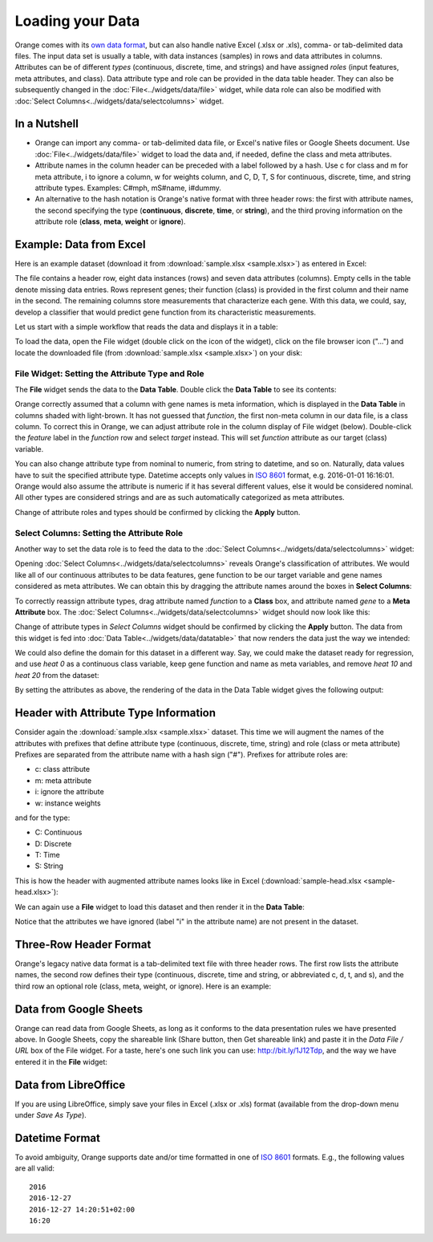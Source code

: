 Loading your Data
=================

Orange comes with its `own data format <https://docs.biolab.si//3/data-mining-library/tutorial/data.html#data-input>`_, but can
also handle native Excel (.xlsx or .xls), comma- or tab-delimited data files. The input data
set is usually a table, with data instances (samples) in rows and
data attributes in columns. Attributes can be of different `types`
(continuous, discrete, time, and strings) and have assigned `roles` (input features, meta attributes, and class). Data attribute type and role can be provided
in the data table header. They can also be subsequently changed in the :doc:`File<../widgets/data/file>` widget, 
while data role can also be modified with :doc:`Select Columns<../widgets/data/selectcolumns>` widget.

In a Nutshell
-------------

-   Orange can import any comma- or tab-delimited data file, or Excel's native files or Google Sheets document. Use :doc:`File<../widgets/data/file>`
    widget to load the data and, if needed, define the class and meta attributes.
-   Attribute names in the column header
    can be preceded with a label followed by a hash. Use c for class
    and m for meta attribute, i to ignore a column, w for weights column, and C, D, T, S for
    continuous, discrete, time, and string attribute types. Examples: C\#mph,
    mS\#name, i\#dummy.
-   An alternative to the hash notation is Orange's native format with three
    header rows: the first with attribute names, the second specifying
    the type (**continuous**, **discrete**, **time**, or **string**), and the third
    proving information on the attribute role (**class**, **meta**, **weight** or **ignore**).

Example: Data from Excel
------------------------

Here is an example dataset (download it from :download:`sample.xlsx <sample.xlsx>`) as entered in Excel:

.. image:: spreadsheet1.png
    :width: 600 px
    :align: center

The file contains a header row, eight data instances (rows) and seven data attributes (columns). Empty cells in the table denote missing data entries. Rows represent genes; their function (class) is provided in the first column and their name in the second. The remaining columns store measurements that characterize each gene. With this data, we could, say, develop a classifier that would predict gene function from its characteristic measurements.

Let us start with a simple workflow that reads the data and displays it in a table:

.. image:: file-data-table-workflow.png
    :align: center

To load the data, open the File widget (double click on the icon of the widget), click on the file browser icon ("...") and locate the downloaded file (from :download:`sample.xlsx <sample.xlsx>`) on your disk:

.. image:: File.png
    :width: 401 px
    :align: center


File Widget: Setting the Attribute Type and Role
~~~~~~~~~~~~~~~~~~~~~~~~~~~~~~~~~~~~~~~~~~~~~~~~

The **File** widget sends the data to the **Data Table**. Double click the **Data Table** to see its contents:

.. image:: table-widget.png
    :width: 900 px
    :align: center

Orange correctly assumed that a column with gene names is meta information, which is displayed in the **Data Table** in columns shaded with light-brown. It has not guessed that `function`, the first non-meta column in our data file, is a class column. To correct this in Orange, we can adjust attribute role in the column display of File widget (below). Double-click the `feature` label in the `function` row and select `target` instead. This will set `function` attribute as our target (class) variable.

.. image:: File-set-feature-kind.png
    :align: center

You can also change attribute type from nominal to numeric, from string to datetime, and so on. Naturally, data values have to suit the specified attribute type. Datetime accepts only values in `ISO 8601`_ format, e.g. 2016-01-01 16:16:01. Orange would also assume the attribute is numeric if it has several different values, else it would be considered nominal. All other types are considered strings and are as such automatically categorized as meta attributes.

Change of attribute roles and types should be confirmed by clicking the **Apply** button.


Select Columns: Setting the Attribute Role
~~~~~~~~~~~~~~~~~~~~~~~~~~~~~~~~~~~~~~~~~~

Another way to set the data role is to feed the data to the :doc:`Select Columns<../widgets/data/selectcolumns>` widget:

.. image:: select-columns-schema.png
    :align: center

Opening :doc:`Select Columns<../widgets/data/selectcolumns>` reveals Orange's classification of attributes. We would like all of our continuous attributes to be data features, gene function to be our target variable and gene names considered as meta attributes. We can obtain this by dragging the attribute names around the boxes in **Select Columns**:

.. image:: select-columns-start.png
    :width: 413 px
    :align: center

To correctly reassign attribute types, drag attribute named `function`
to a **Class** box, and attribute named `gene` to a **Meta Attribute**
box. The :doc:`Select Columns<../widgets/data/selectcolumns>` widget should now look like this:

.. image:: select-columns-reassigned.png
    :width: 413 px
    :align: center

Change of attribute types in *Select Columns* widget should be confirmed
by clicking the **Apply** button. The data from this widget is fed into
:doc:`Data Table<../widgets/data/datatable>` that now renders the data just the way we intended:

.. image:: data-table-with-class1.png
    :width: 548 px
    :align: center

We could also define the domain for this dataset in a different way.
Say, we could make the dataset ready for regression, and use `heat 0`
as a continuous class variable, keep gene function and name as meta
variables, and remove `heat 10` and `heat 20` from the dataset:

.. image:: select-columns-regression.png
    :width: 413 px
    :align: center

By setting the attributes as above, the rendering of the data in the
Data Table widget gives the following output:

.. image:: data-table-regression1.png
    :width: 506 px
    :align: center

Header with Attribute Type Information
--------------------------------------

Consider again the :download:`sample.xlsx <sample.xlsx>` dataset. This time 
we will augment the names of the attributes with prefixes
that define attribute type (continuous, discrete, time, string) and role (class or meta attribute)
Prefixes are separated from the attribute name with a hash sign ("\#"). Prefixes for attribute roles are:

-   c: class attribute
-   m: meta attribute
-   i: ignore the attribute
-   w: instance weights

and for the type:

-   C: Continuous
-   D: Discrete
-   T: Time
-   S: String

This is how the header with augmented attribute names looks like in
Excel (:download:`sample-head.xlsx <sample-head.xlsx>`):

.. image:: spreadsheet-simple-head1.png
    :width: 414 px
    :align: center

We can again use a **File** widget to load this dataset and then render it in the **Data Table**:

.. image:: select-cols-simplified-header.png
    :width: 509 px
    :align: center

Notice that the attributes we have ignored (label "i" in the
attribute name) are not present in the dataset.

Three-Row Header Format
-----------------------

Orange's legacy native data format is a tab-delimited text file with three header rows. The first row lists the attribute names, the second row defines their type (continuous, discrete, time and string, or abbreviated c, d, t, and s), and the third row an optional role (class, meta, weight, or ignore). Here is an example:

.. image:: excel-with-tab1.png
    :width: 585 px
    :align: center

Data from Google Sheets
-----------------------

Orange can read data from Google Sheets, as long as it conforms to the data presentation rules we have presented above. In Google Sheets, copy the shareable link (Share button, then Get shareable link) and paste it in the `Data File / URL` box of the File widget. For a taste, here's one such link you can use: `http://bit.ly/1J12Tdp <http://bit.ly/1J12Tdp>`_, and the way we have entered it in the **File** widget:

.. image:: File-Google-Sheet.png
    :align: center

Data from LibreOffice
---------------------

If you are using LibreOffice, simply save your files in Excel (.xlsx or .xls) format (available from the drop-down menu under *Save As Type*).

.. image:: saving-tab-delimited-files.png
    :align: center

Datetime Format
---------------
To avoid ambiguity, Orange supports date and/or time formatted in one of `ISO 8601`_ formats.
E.g., the following values are all valid::

    2016
    2016-12-27
    2016-12-27 14:20:51+02:00
    16:20

.. _ISO 8601: https://en.wikipedia.org/wiki/ISO_8601
